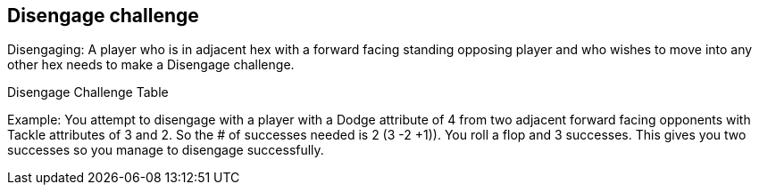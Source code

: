 [[disangageChallenge]]

== Disengage challenge
Disengaging: A player who is in adjacent hex with a forward facing standing opposing player and who wishes to move into any other hex needs to make a Disengage challenge.


Disengage Challenge Table

Example: You attempt to disengage with a player with a Dodge attribute of 4 from two adjacent forward facing opponents with Tackle attributes of 3 and 2. So the # of successes needed is 2 (3 -2 +1)). You roll a flop and 3 successes. This gives you two successes so you manage to disengage successfully.
